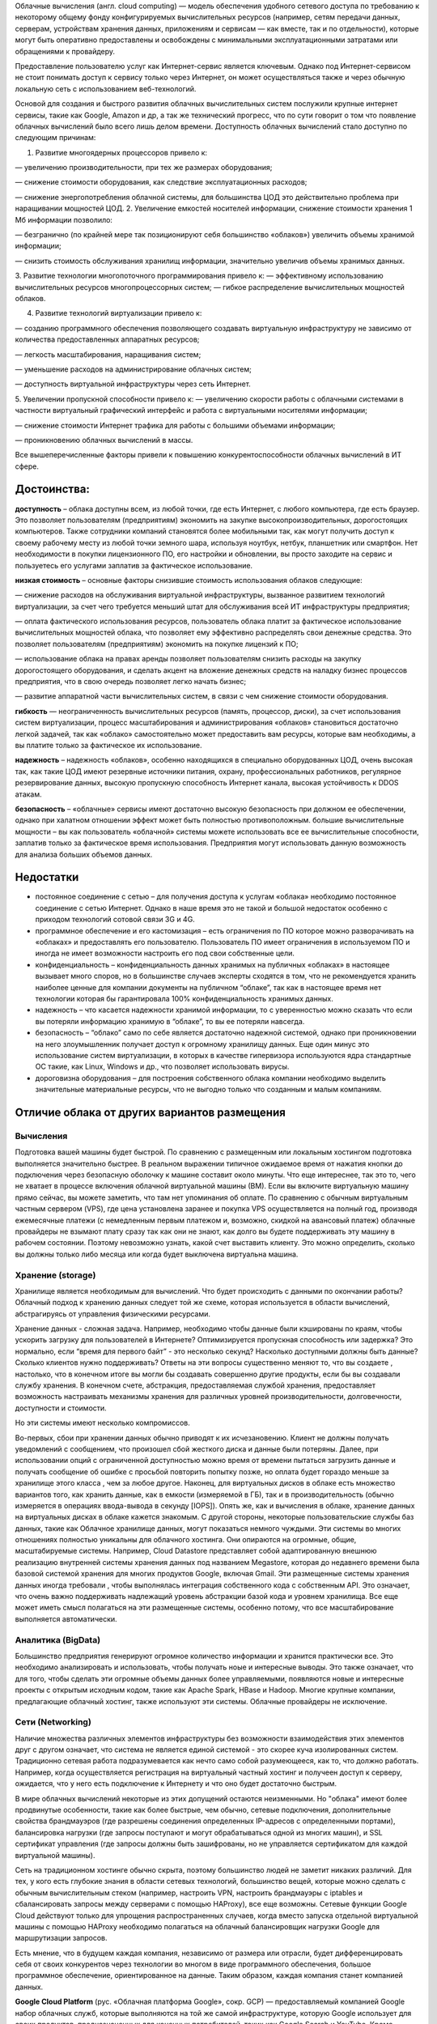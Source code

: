 Облачные вычисления (англ. cloud computing) — модель обеспечения удобного сетевого доступа по требованию к некоторому общему фонду конфигурируемых вычислительных ресурсов (например, сетям передачи данных, серверам, устройствам хранения данных, приложениям и сервисам — как вместе, так и по отдельности), которые могут быть оперативно предоставлены и освобождены с минимальными эксплуатационными затратами или обращениями к провайдеру.

Предоставление пользователю услуг как Интернет-сервис является ключевым. Однако под Интернет-сервисом не стоит понимать доступ к сервису только через Интернет, он может осуществляться также и через обычную локальную сеть с использованием веб-технологий.

Основой для создания и быстрого развития облачных вычислительных систем послужили крупные интернет сервисы, такие как Google, Amazon и др, а так же технический прогресс, что по сути говорит о том что появление облачных вычислений было всего лишь делом времени. Доступность облачных вычислений стало доступно по следующим причинам:

1. Развитие многоядерных процессоров привело к:

— увеличению производительности, при тех же размерах оборудования;

— снижение стоимости оборудования, как следствие эксплуатационных расходов;

— снижение энергопотребления облачной системы, для большинства ЦОД это действительно проблема при наращивании мощностей ЦОД.
2. Увеличение емкостей носителей информации, снижение стоимости хранения 1 Мб информации позволило:

— безгранично (по крайней мере так позиционируют себя большинство «облаков») увеличить объемы хранимой информации;

— снизить стоимость обслуживания хранилищ информации, значительно увеличив объемы хранимых данных.

3. Развитие технологии многопоточного программирования привело к:
— эффективному использованию вычислительных ресурсов многопроцессорных систем;
— гибкое распределение вычислительных мощностей облаков.

4. Развитие технологий виртуализации привело к:

— созданию программного обеспечения позволяющего создавать виртуальную инфраструктуру не зависимо от количества предоставленных аппаратных ресурсов;

— легкость масштабирования, наращивания систем;

— уменьшение расходов на администрирование облачных систем;

— доступность виртуальной инфраструктуры через сеть Интернет.

5. Увеличении пропускной способности привело к:
— увеличению скорости работы с облачными системами в частности виртуальный графический интерфейс и работа с виртуальными носителями информации;

— снижение стоимости Интернет трафика для работы с большими объемами информации;

— проникновению облачных вычислений в массы.

Все вышеперечисленные факторы привели к повышению конкурентоспособности облачных вычислений в ИТ сфере.

Достоинства:
~~~~~~~~~~~~~~

**доступность** – облака доступны всем, из любой точки, где есть Интернет, с любого компьютера, где есть браузер. Это позволяет пользователям (предприятиям) экономить на закупке высокопроизводительных, дорогостоящих компьютеров. Также сотрудники компаний становятся более мобильными так, как могут получить доступ к своему рабочему месту из любой точки земного шара, используя ноутбук, нетбук, планшетник или смартфон. Нет необходимости в покупки лицензионного ПО, его настройки и обновлении, вы просто заходите на сервис и пользуетесь его услугами заплатив за фактическое использование.

**низкая стоимость** – основные факторы снизившие стоимость использования облаков следующие:

— снижение расходов на обслуживания виртуальной инфраструктуры, вызванное развитием технологий виртуализации, за счет чего требуется меньший штат для обслуживания всей ИТ инфраструктуры предприятия;

— оплата фактического использования ресурсов, пользователь облака платит за фактическое использование вычислительных мощностей облака, что позволяет ему эффективно распределять свои денежные средства. Это позволяет пользователям (предприятиям) экономить на покупке лицензий к ПО;

— использование облака на правах аренды позволяет пользователям снизить расходы на закупку дорогостоящего оборудования, и сделать акцент на вложение денежных средств на наладку бизнес процессов предприятия, что в свою очередь позволяет легко начать бизнес;

— развитие аппаратной части вычислительных систем, в связи с чем снижение стоимости оборудования.

**гибкость** — неограниченность вычислительных ресурсов (память, процессор, диски), за счет использования систем виртуализации, процесс масштабирования и администрирования «облаков» становиться достаточно легкой задачей, так как «облако» самостоятельно может предоставить вам ресурсы, которые вам необходимы, а вы платите только за фактическое их использование.

**надежность** – надежность «облаков», особенно находящихся в специально оборудованных ЦОД, очень высокая так, как такие ЦОД имеют резервные источники питания, охрану, профессиональных работников, регулярное резервирование данных, высокую пропускную способность Интернет канала, высокая устойчивость к DDOS атакам.

**безопасность** – «облачные» сервисы имеют достаточно высокую безопасность при должном ее обеспечении, однако при халатном отношении эффект может быть полностью противоположным.
большие вычислительные мощности – вы как пользователь «облачной» системы можете использовать все ее вычислительные способности, заплатив только за фактическое время использования. Предприятия могут использовать данную возможность для анализа больших объемов данных.

Недостатки
~~~~~~~~~~

* постоянное соединение с сетью – для получения доступа к услугам «облака» необходимо постоянное соединение с сетью Интернет. Однако в наше время это не такой и большой недостаток особенно с приходом технологий сотовой связи 3G и 4G.

* программное обеспечение и его кастомизация – есть ограничения по ПО которое можно разворачивать на «облаках» и предоставлять его пользователю. Пользователь ПО имеет ограничения в используемом ПО и иногда не имеет возможности настроить его под свои собственные цели.

* конфиденциальность – конфиденциальность данных хранимых на публичных «облаках» в настоящее вызывает много споров, но в большинстве случаев эксперты сходятся в том, что не рекомендуется хранить наиболее ценные для компании документы на публичном “облаке”, так как в настоящее время нет технологии которая бы гарантировала 100% конфиденциальность хранимых данных.

* надежность – что касается надежности хранимой информации, то с уверенностью можно сказать что если вы потеряли информацию хранимую в “облаке”, то вы ее потеряли навсегда.

* безопасность – “облако” само по себе является достаточно надежной системой, однако при проникновении на него злоумышленник получает доступ к огромному хранилищу данных. Еще один минус это использование систем виртуализации, в которых в качестве гипервизора используются ядра стандартные ОС такие, как Linux, Windows и др., что позволяет использовать вирусы.

* дороговизна оборудования – для построения собственного облака компании необходимо выделить значительные материальные ресурсы, что не выгодно только что созданным и малым компаниям.

Отличие облака от других вариантов размещения
~~~~~~~~~~~~~~~~~~~~~~~~~~~~~~~~~~~~~~~~~~~~~~~~

Вычисления
"""""""""""

Подготовка вашей машины будет быстрой.
По сравнению с размещенным или локальным хостингом подготовка выполняется значительно быстрее. В реальном выражении типичное ожидаемое время от нажатия кнопки до подключения через безопасную
оболочку к машине составит около минуты. Что еще интереснее, так это то, чего не хватает в процессе включения облачной виртуальной машины (ВМ). Если вы включите виртуальную машину прямо сейчас, вы можете заметить, что там нет упоминания об оплате. По сравнению с обычным виртуальным частным сервером (VPS), где цена установлена заранее и покупка  VPS осуществляется на полный год, производя ежемесячные платежи (с немедленным первым платежом и, возможно, скидкой на авансовый платеж) облачные провайдеры не взымают плату сразу так как они не знают, как долго вы будете поддерживать эту машину в рабочем состоянии. Поэтому невозможно узнать, какой счет выставить клиенту. Это можно определить, сколько вы должны только либо месяца или когда будет выключена виртуальна машина. 

.. figure:: 00_compare.png
       :scale: 100 %
       :align: center
       :alt: asda
       
Хранение (storage)
"""""""""""""""""""

Хранилище является необходимым для вычислений.
Что будет происходить с данными по окончании работы? Облачный подход к хранению данных следует той же схеме, которая  используется в области вычислений, абстрагируясь от управления физическими ресурсами. 

Хранение данных - сложная задача. Например, необходимо чтобы данные были кэшированы по краям, чтобы ускорить загрузку для пользователей в Интернете? Оптимизируется пропускная способность или задержка? Это нормально, если “время для первого байт” - это несколько секунд? Насколько доступными должны быть данные? Сколько клиентов нужно поддерживать? Ответы на эти вопросы существенно меняют то, что вы создаете , настолько, что в конечном итоге вы могли бы создавать совершенно другие продукты, если бы вы создавали службу хранения. В конечном счете, абстракция, предоставляемая службой хранения, предоставляет возможность настраивать механизмы хранения для различных уровней производительности, долговечности, доступности и стоимости. 

Но эти системы имеют несколько компромиссов. 

Во-первых, сбои при хранении данных обычно приводят к их исчезановению. Клиент не должны получать уведомлений с сообщением, что произошел сбой жесткого диска и данные были потеряны. Далее, при использовании опций с ограниченной доступностью можно время от времени пытаться загрузить данные и получать сообщение об ошибке с просьбой повторить попытку позже, но оплата будет гораздо меньше за хранилище этого класса , чем за любое другое. Наконец, для виртуальных дисков в облаке есть множество вариантов того, как хранить данные, как в емкости (измеряемой в ГБ), так и в производительность (обычно измеряется в операциях ввода-вывода в секунду [IOPS]). Опять же, как и вычисления в облаке, хранение данных на виртуальных дисках в облаке кажется знакомым. С другой стороны, некоторые пользовательские службы баз данных, такие как Облачное хранилище данных, могут показаться немного чуждыми. Эти системы во многих отношениях полностью уникальны для облачного хостинга. Они опираются на огромные, общие, масштабируемые системы. Например, Cloud Datastore представляет собой адаптированную внешнюю реализацию внутренней системы хранения данных под названием Megastore, которая до недавнего времени была базовой системой хранения для многих продуктов Google, включая Gmail. Эти размещенные системы хранения данных иногда требовали , чтобы выполнялась интеграция собственного кода с собственным API. Это означает, что очень важно поддерживать надлежащий уровень абстракции базой кода и уровнем хранилища. Все еще может иметь смысл полагаться на эти размещенные системы, особенно потому, что все масштабирование выполняется автоматически.

Аналитика (BigData)
""""""""""""""""""""""""

Большинство предприятия генерируют огромное количество информации и хранится практически все. Это необходимо анализировать и использовать, чтобы получать ноые и интересные выводы. Это также означает, что для того, чтобы сделать эти огромные объемы данных более управляемыми, появляются новые и интересные проекты с открытым исходным кодом, такие как Apache Spark, HBase и Hadoop. Многие крупные компании, предлагающие облачный хостинг, также используют эти системы. Облачные провайдеры не исключение.

Сети (Networking) 
""""""""""""""""""

Наличие множества различных элементов инфраструктуры без возможности взаимодействия этих элементов друг с другом означает, что система не является единой системой - это скорее куча изолированных систем. Традиционно сетевая работа подразумевается как нечто само собой разумеющееся, как то, что должно работать. Например, когда осуществляется регистрация на виртуальный частный хостинг и получеен доступ к серверу, ожидается, что у него есть подключение к Интернету и что оно будет достаточно быстрым. 

В мире облачных вычислений некоторые из этих допущений остаются неизменными. Но "облака" имеют более продвинутые особенности, такие как более быстрые, чем обычно, сетевые подключения, дополнительные свойства брандмауэров (где разрешены соединения определенных IP-адресов с определенными портами), балансировка нагрузки (где запросы поступают и могут обрабатываться одной из многих машин), и SSL сертификат управления (где запросы должны быть зашифрованы, но не управляется сертификатом для каждой виртуальной машины). 

Сеть на традиционном хостинге обычно скрыта, поэтому большинство людей не заметит никаких различий. Для тех, у кого есть глубокие знания в области сетевых технологий, большинство вещей, которые можно сделать с обычным вычислительным стеком (например, настроить VPN, настроить брандмауэры с iptables и сбалансировать запросы между серверами с помощью HAProxy), все еще возможны. Сетевые функции Google Cloud действуют только для упрощения распространенных случаев, когда вместо запуска отдельной виртуальной машины с помощью HAProxy необходимо полагаться на облачный балансировщик нагрузки Google для маршрутизации запросов.

Есть мнение, что в будущем каждая компания, независимо от размера или отрасли, будет дифференцировать себя от своих конкурентов через технологии во многом в виде программного обеспечения, большое программное обеспечение, ориентированное на данные. Таким образом, каждая компания станет компанией данных.

**Google Cloud Platform** (рус. «Облачная платформа Google», сокр.  GCP) — предоставляемый компанией Google набор облачных служб, которые выполняются на той же самой инфраструктуре, которую Google использует для своих продуктов, предназначенных для конечных потребителей, таких как Google Search и YouTube. Кроме инструментов для управления, также предоставляется ряд модульных облачных служб, таких как облачные вычисления, хранение данных, анализ данных и машинное обучение. Для регистрации нужно иметь банковскую карту или банковский счет

GCP - это набор коммерческих облачных сервисов, основанных на разработках и опыте Google в для 
собственных  продуктов:
● Google Search
● YouTube
● Google Maps
● и др.

Сервисы GCP:
~~~~~~~~~~~~~

**App Engine** — платформа как услуга для хостинга приложений.

**BigQuery** — инфраструктура как услуга, масштабируемая аналитика для баз данных.

**BigTable** — инфраструктура как услуга, масштабируемая NoSQL база данных.

**Cloud AutoML** — набор продуктов для машинного обучения, которые позволяет разработчикам с ограниченным опытом работы в области машинного обучения использовать технологии обучения и создания нейронных сетей.

**Cloud Datastore** — документоориентированная облачная база данных.

**Cloud Pub/Sub** — услуга для публикации и подписки на потоки данных и сообщения. Приложения могут обмениваться данными через публикацию / подписку, без прямого обмена сообщениями.

**Compute Engine** — инфраструктура как услуга, предоставляет виртуальные машины.

**Kubernetes Engine**— система автоматического развертывания, масштабирования и управления приложений в контейнерах для Kubernetes.

**Google Genomics** — анализ геномов в облаке

**Google Video Intelligence**

**Cloud Vision**

**Storage** — инфраструктура как услуга, предоставляет онлайн REST-доступ к файлам и содержанию хранилищ данных.

.. figure:: 00_gcpnow.png
       :scale: 100 %
       :align: center
       :alt: asda


Interacting with Google Cloud Platform 
~~~~~~~~~~~~~~~~~~~~~~~~~~~~~~~~~~~~~~  

Существует четыре способа взаимодействия с Google Cloud Platform: Консоль, SDK и Cloud Shell, Мобильное приложение и API. 

GCP Console представляет собой веб-интерфейс администрирования. Если создаеся приложение в GCP, будет использоваться  GCP Console. Это позволяет просматривать и управлять всеми вашими проектами и всеми ресурсами, которые они используют. Также позволяет включать, отключать и изучать API служб GCP. Предоставляет доступ к Cloud Shell. 

Это интерфейс командной строки для GCP, который легко доступен из браузера. Из Cloud Shell можно использовать инструменты, предоставляемые пакетом Google Cloud Development kit SDK, без необходимости сначала устанавливать их где-нибудь.

Google Cloud SDK представляет собой набор инструментов, которые можно использовать для управления ресурсами и приложениями на GCP. К ним относится инструмент **gcloud**, который предоставляет основной интерфейс командной строки для продуктов и сервисов Google Cloud Platform. Существует также **gsutil**, который предназначен для облачного хранилища Google и bq, который предназначен для BigQuery. Самый простой способ добраться до команд SDK - нажать на кнопку Cloud Shell на консоли GCP. Можно установить SDK на собственные компьютеры - ноутбук, локальные серверы виртуальных машин и другие облака. SDK также доступен в виде изображения докера. Услуги, которые составляют GCP, предлагают интерфейсы прикладного программирования (API). Эти API - это то, что называется RESTful.

Ресурсы имен API и GCP имеют URL-адреса. Ваш код может передавать информацию в API с помощью JSON, который является очень популярным способом передачи текстовой информации через Интернет. И есть открытая система для входа пользователя и контроля доступа. Консоль GCP позволяет включать и выключать API. Многие API отключены по умолчанию, и многие связаны с квотами и ограничениями. Эти ограничения помогают защитить проекты от непреднамеренного использования ресурсов. Можно включить только те API, которые вам нужны, и запрашивать увеличение квот, когда вам нужно больше ресурсов. Например, если вы пишете приложение, которое должно контролировать ресурсы GCP, вам нужно будет правильно использовать API. И для этого вы будете использовать API Explorer. Консоль GCP включает инструмент под названием обозреватель API, который помогает интерактивно узнать об API. Он позволяет увидеть, какие API доступны и в каких версиях. Эти API ожидают параметры и имеют встроеннцю документацию. API можно использовать в интерактивном режиме даже при аутентификации пользователя. Нет необходимости выполнять программирование с нуля, так как Google предоставляет клиентские библиотеки, которые выполняют многие задачи вызова GCP из кода. 

Существует два вида библиотек. Облачные клиентские библиотеки являются облаками Google последними и рекомендуемыми библиотеками для своих API. Они перенимают родные стили и идиомы каждого языка. С другой стороны, иногда библиотека Cloud Client Library не поддерживает новейшие сервисы и функции. В этом случае можно использовать клиентскую библиотеку Google API для нужных вам языков. Эти библиотеки предназначены для общности и полноты. 
  

Cloud Marketplace (formerly Cloud Launcher)
~~~~~~~~~~~~~~~~~~~~~~~~~~~~~~~~~~~~~~~~~~~

Это инструмент для быстрого развертывания функциональных пакетов программного обеспечения на Google Cloud Platform. Нет необходимости вручную настраивать программное обеспечение, экземпляры виртуальной машины, параметры хранилища или сети. Большинство пакетов программного обеспечения в Cloud Launcher не взимается дополнительная плата, сверх обычной платы за использование ресурсов GCP. Некоторые изображения Cloud Launcher взимают плату с пользователей, в частности, за те, которые опубликованы третьими лицами с коммерчески лицензированным программным обеспечением. Но все они показывают вам оценки их ежемесячные сборы, прежде чем вы их запускаете. В частности, они не оценивают затраты на сеть , поскольку они будут различаться в зависимости от того, как используются приложения. 

GCP обновляет базовые образы для пакетов программного обеспечения, чтобы устранить критические проблемы и уязвимости. Но не обновляет программное обеспечение после его развертывания.














